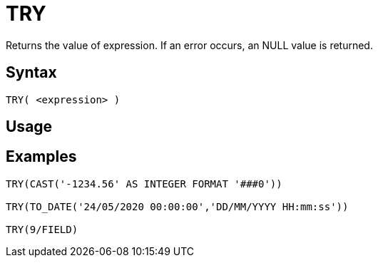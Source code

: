 ////
Licensed to the Apache Software Foundation (ASF) under one
or more contributor license agreements.  See the NOTICE file
distributed with this work for additional information
regarding copyright ownership.  The ASF licenses this file
to you under the Apache License, Version 2.0 (the
"License"); you may not use this file except in compliance
with the License.  You may obtain a copy of the License at
  http://www.apache.org/licenses/LICENSE-2.0
Unless required by applicable law or agreed to in writing,
software distributed under the License is distributed on an
"AS IS" BASIS, WITHOUT WARRANTIES OR CONDITIONS OF ANY
KIND, either express or implied.  See the License for the
specific language governing permissions and limitations
under the License.
////
= TRY

Returns the value of expression. If an error occurs, an NULL value is returned.

== Syntax
----
TRY( <expression> )
----

== Usage



== Examples

----
TRY(CAST('-1234.56' AS INTEGER FORMAT '###0'))

TRY(TO_DATE('24/05/2020 00:00:00','DD/MM/YYYY HH:mm:ss'))

TRY(9/FIELD)
----
